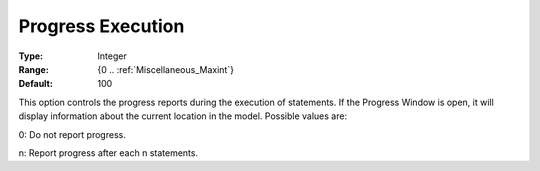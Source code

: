 

.. _option-AIMMS-progress_execution:


Progress Execution
==================



:Type:	Integer	
:Range:	{0 .. :ref:`Miscellaneous_Maxint`}	
:Default:	100	



This option controls the progress reports during the execution of statements. If the Progress Window is open, it will display information about the current location in the model. Possible values are:



0:	Do not report progress.	

n:	Report progress after each n statements.	





